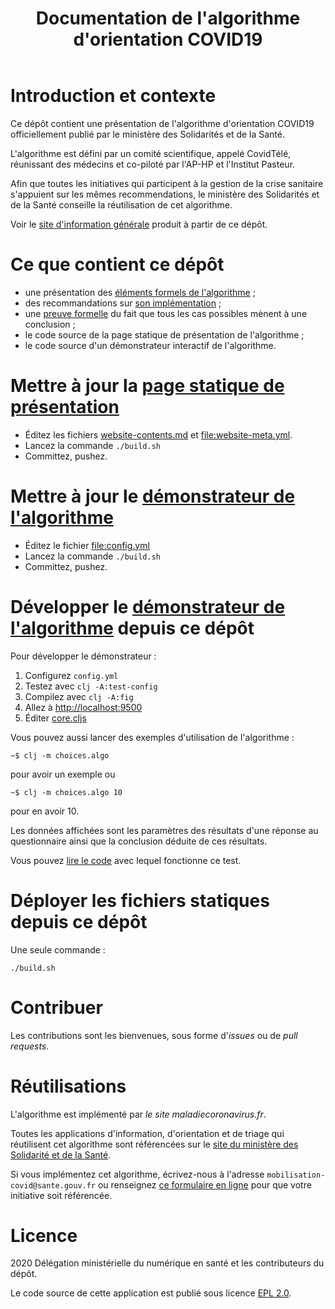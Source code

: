 #+title: Documentation de l'algorithme d'orientation COVID19

* Introduction et contexte

Ce dépôt contient une présentation de l'algorithme d'orientation
COVID19 officiellement publié par le ministère des Solidarités et de
la Santé.

L'algorithme est défini par un comité scientifique, appelé CovidTélé,
réunissant des médecins et co-piloté par l'AP-HP et l'Institut
Pasteur.

Afin que toutes les initiatives qui participent à la gestion de la
crise sanitaire s'appuient sur les mêmes recommendations, le ministère
des Solidarités et de la Santé conseille la réutilisation de cet
algorithme.

Voir le [[https://delegation-numerique-en-sante.github.io/covid19-algorithme-orientation/][site d'information générale]] produit à partir de ce dépôt.

* Ce que contient ce dépôt

- une présentation des [[file:pseudo-code.org][éléments formels de l'algorithme]] ;
- des recommandations sur [[file:implementation.org][son implémentation]] ;
- une [[file:preuve-formelle/][preuve formelle]] du fait que tous les cas possibles mènent à une conclusion ;
- le code source de la page statique de présentation de l'algorithme ;
- le code source d'un démonstrateur interactif de l'algorithme.

* Mettre à jour la [[https://delegation-numerique-en-sante.github.io/covid19-algorithme-orientation/][page statique de présentation]]

- Éditez les fichiers [[file:website-contents.md][website-contents.md]] et [[file:website-meta.yml]].
- Lancez la commande =./build.sh=
- Committez, pushez.

* Mettre à jour le [[https://delegation-numerique-en-sante.github.io/covid19-algorithme-orientation/exemple-interactif.html][démonstrateur de l'algorithme]]

- Éditez le fichier [[file:config.yml]]
- Lancez la commande =./build.sh=
- Committez, pushez.

* Développer le [[https://delegation-numerique-en-sante.github.io/covid19-algorithme-orientation/exemple-interactif.html][démonstrateur de l'algorithme]] depuis ce dépôt

Pour développer le démonstrateur :

1. Configurez =config.yml=
2. Testez avec =clj -A:test-config=
3. Compilez avec =clj -A:fig=
4. Allez à http://localhost:9500
5. Éditer [[file:src/cljs/choices/core.cljs][core.cljs]]

Vous pouvez aussi lancer des exemples d'utilisation de l'algorithme :

: ~$ clj -m choices.algo

pour avoir un exemple ou 

: ~$ clj -m choices.algo 10

pour en avoir 10.

Les données affichées sont les paramètres des résultats d'une réponse
au questionnaire ainsi que la conclusion déduite de ces résultats.

Vous pouvez [[file:test/choices/algo.clj][lire le code]] avec lequel fonctionne ce test.

* Déployer les fichiers statiques depuis ce dépôt

Une seule commande :

: ./build.sh

* Contribuer

Les contributions sont les bienvenues, sous forme d'/issues/ ou de /pull
requests/.

* Réutilisations

L'algorithme est implémenté par [[maladiecoronavirus.fr][le site maladiecoronavirus.fr]].

Toutes les applications d'information, d'orientation et de triage qui
réutilisent cet algorithme sont référencées sur le [[https://solidarites-sante.gouv.fr/soins-et-maladies/maladies/maladies-infectieuses/coronavirus/coronavirus-questions-reponses][site du ministère
des Solidarité et de la Santé]].

Si vous implémentez cet algorithme, écrivez-nous à l'adresse
=mobilisation-covid@sante.gouv.fr= ou renseignez [[http://www.sesam-vitale.fr/web/sesam-vitale/recensement-innovations-covid-19][ce formulaire en ligne]]
pour que votre initiative soit référencée.

* Licence

2020 Délégation ministérielle du numérique en santé et les contributeurs du dépôt.

Le code source de cette application est publié sous licence [[file:LICENSE][EPL 2.0]].

